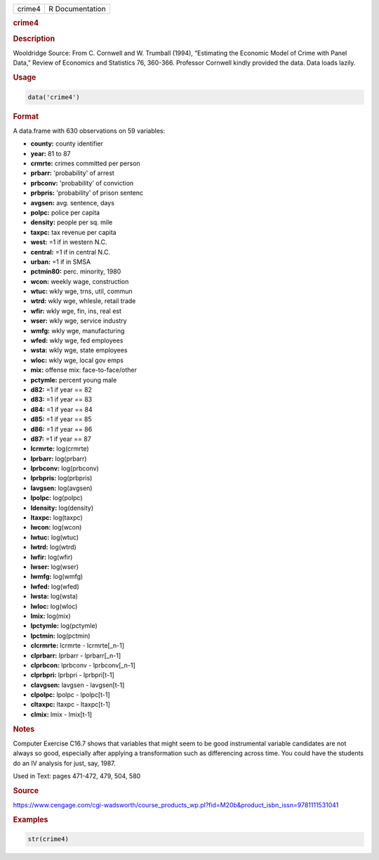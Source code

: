 .. container::

   ====== ===============
   crime4 R Documentation
   ====== ===============

   .. rubric:: crime4
      :name: crime4

   .. rubric:: Description
      :name: description

   Wooldridge Source: From C. Cornwell and W. Trumball (1994),
   “Estimating the Economic Model of Crime with Panel Data,” Review of
   Economics and Statistics 76, 360-366. Professor Cornwell kindly
   provided the data. Data loads lazily.

   .. rubric:: Usage
      :name: usage

   .. code:: R

      data('crime4')

   .. rubric:: Format
      :name: format

   A data.frame with 630 observations on 59 variables:

   -  **county:** county identifier

   -  **year:** 81 to 87

   -  **crmrte:** crimes committed per person

   -  **prbarr:** 'probability' of arrest

   -  **prbconv:** 'probability' of conviction

   -  **prbpris:** 'probability' of prison sentenc

   -  **avgsen:** avg. sentence, days

   -  **polpc:** police per capita

   -  **density:** people per sq. mile

   -  **taxpc:** tax revenue per capita

   -  **west:** =1 if in western N.C.

   -  **central:** =1 if in central N.C.

   -  **urban:** =1 if in SMSA

   -  **pctmin80:** perc. minority, 1980

   -  **wcon:** weekly wage, construction

   -  **wtuc:** wkly wge, trns, util, commun

   -  **wtrd:** wkly wge, whlesle, retail trade

   -  **wfir:** wkly wge, fin, ins, real est

   -  **wser:** wkly wge, service industry

   -  **wmfg:** wkly wge, manufacturing

   -  **wfed:** wkly wge, fed employees

   -  **wsta:** wkly wge, state employees

   -  **wloc:** wkly wge, local gov emps

   -  **mix:** offense mix: face-to-face/other

   -  **pctymle:** percent young male

   -  **d82:** =1 if year == 82

   -  **d83:** =1 if year == 83

   -  **d84:** =1 if year == 84

   -  **d85:** =1 if year == 85

   -  **d86:** =1 if year == 86

   -  **d87:** =1 if year == 87

   -  **lcrmrte:** log(crmrte)

   -  **lprbarr:** log(prbarr)

   -  **lprbconv:** log(prbconv)

   -  **lprbpris:** log(prbpris)

   -  **lavgsen:** log(avgsen)

   -  **lpolpc:** log(polpc)

   -  **ldensity:** log(density)

   -  **ltaxpc:** log(taxpc)

   -  **lwcon:** log(wcon)

   -  **lwtuc:** log(wtuc)

   -  **lwtrd:** log(wtrd)

   -  **lwfir:** log(wfir)

   -  **lwser:** log(wser)

   -  **lwmfg:** log(wmfg)

   -  **lwfed:** log(wfed)

   -  **lwsta:** log(wsta)

   -  **lwloc:** log(wloc)

   -  **lmix:** log(mix)

   -  **lpctymle:** log(pctymle)

   -  **lpctmin:** log(pctmin)

   -  **clcrmrte:** lcrmrte - lcrmrte[\_n-1]

   -  **clprbarr:** lprbarr - lprbarr[\_n-1]

   -  **clprbcon:** lprbconv - lprbconv[\_n-1]

   -  **clprbpri:** lprbpri - lprbpri[t-1]

   -  **clavgsen:** lavgsen - lavgsen[t-1]

   -  **clpolpc:** lpolpc - lpolpc[t-1]

   -  **cltaxpc:** ltaxpc - ltaxpc[t-1]

   -  **clmix:** lmix - lmix[t-1]

   .. rubric:: Notes
      :name: notes

   Computer Exercise C16.7 shows that variables that might seem to be
   good instrumental variable candidates are not always so good,
   especially after applying a transformation such as differencing
   across time. You could have the students do an IV analysis for just,
   say, 1987.

   Used in Text: pages 471-472, 479, 504, 580

   .. rubric:: Source
      :name: source

   https://www.cengage.com/cgi-wadsworth/course_products_wp.pl?fid=M20b&product_isbn_issn=9781111531041

   .. rubric:: Examples
      :name: examples

   .. code:: R

       str(crime4)
